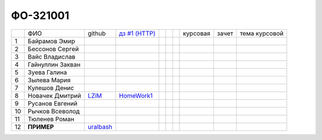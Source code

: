 ФО-321001
=========

+----+------------------+-----------+-------------+--+--+--+----------+--------+---------------+
|    | ФИО              | github    | |dz1|_      |  |  |  | курсовая |  зачет | тема курсовой |
+----+------------------+-----------+-------------+--+--+--+----------+--------+---------------+
| 1  | Байрамов Эмир    |           |             |  |  |  |          |        |               |
+----+------------------+-----------+-------------+--+--+--+----------+--------+---------------+
| 2  | Бессонов Сергей  |           |             |  |  |  |          |        |               |
+----+------------------+-----------+-------------+--+--+--+----------+--------+---------------+
| 3  | Вайс Владислав   |           |             |  |  |  |          |        |               |
+----+------------------+-----------+-------------+--+--+--+----------+--------+---------------+
| 4  | Гайнуллин Закван |           |             |  |  |  |          |        |               |
+----+------------------+-----------+-------------+--+--+--+----------+--------+---------------+
| 5  | Зуева Галина     |           |             |  |  |  |          |        |               |
+----+------------------+-----------+-------------+--+--+--+----------+--------+---------------+
| 6  | Зылева Мария     |           |             |  |  |  |          |        |               |
+----+------------------+-----------+-------------+--+--+--+----------+--------+---------------+
| 7  | Кулешов Денис    |           |             |  |  |  |          |        |               |
+----+------------------+-----------+-------------+--+--+--+----------+--------+---------------+
| 8  | Новачек Дмитрий  |   LZiM_   |  HomeWork1_ |  |  |  |          |        |               |
+----+------------------+-----------+-------------+--+--+--+----------+--------+---------------+
| 9  | Русанов Евгений  |           |             |  |  |  |          |        |               |
+----+------------------+-----------+-------------+--+--+--+----------+--------+---------------+
| 10 | Рычков Всеволод  |           |             |  |  |  |          |        |               |
+----+------------------+-----------+-------------+--+--+--+----------+--------+---------------+
| 11 | Тюленев Роман    |           |             |  |  |  |          |        |               |
+----+------------------+-----------+-------------+--+--+--+----------+--------+---------------+
| 12 | **ПРИМЕР**       | uralbash_ |             |  |  |  |          |        |               |
+----+------------------+-----------+-------------+--+--+--+----------+--------+---------------+

.. CheckPoints

.. |dz1| replace:: дз #1 (HTTP)
.. _dz1: http://lectureswww.readthedocs.org/ru/latest/net/_checkpoint.html

.. GitHub

.. _uralbash: https://github.com/uralbash
.. _LZiM: https://github.com/LZIM-94
.. Домашняя работа #1
.. _HomeWork1: https://github.com/LZIM-94/MyProject1

.. Домашняя работа #2

.. Домашняя работа #3

.. Курсовая работа
